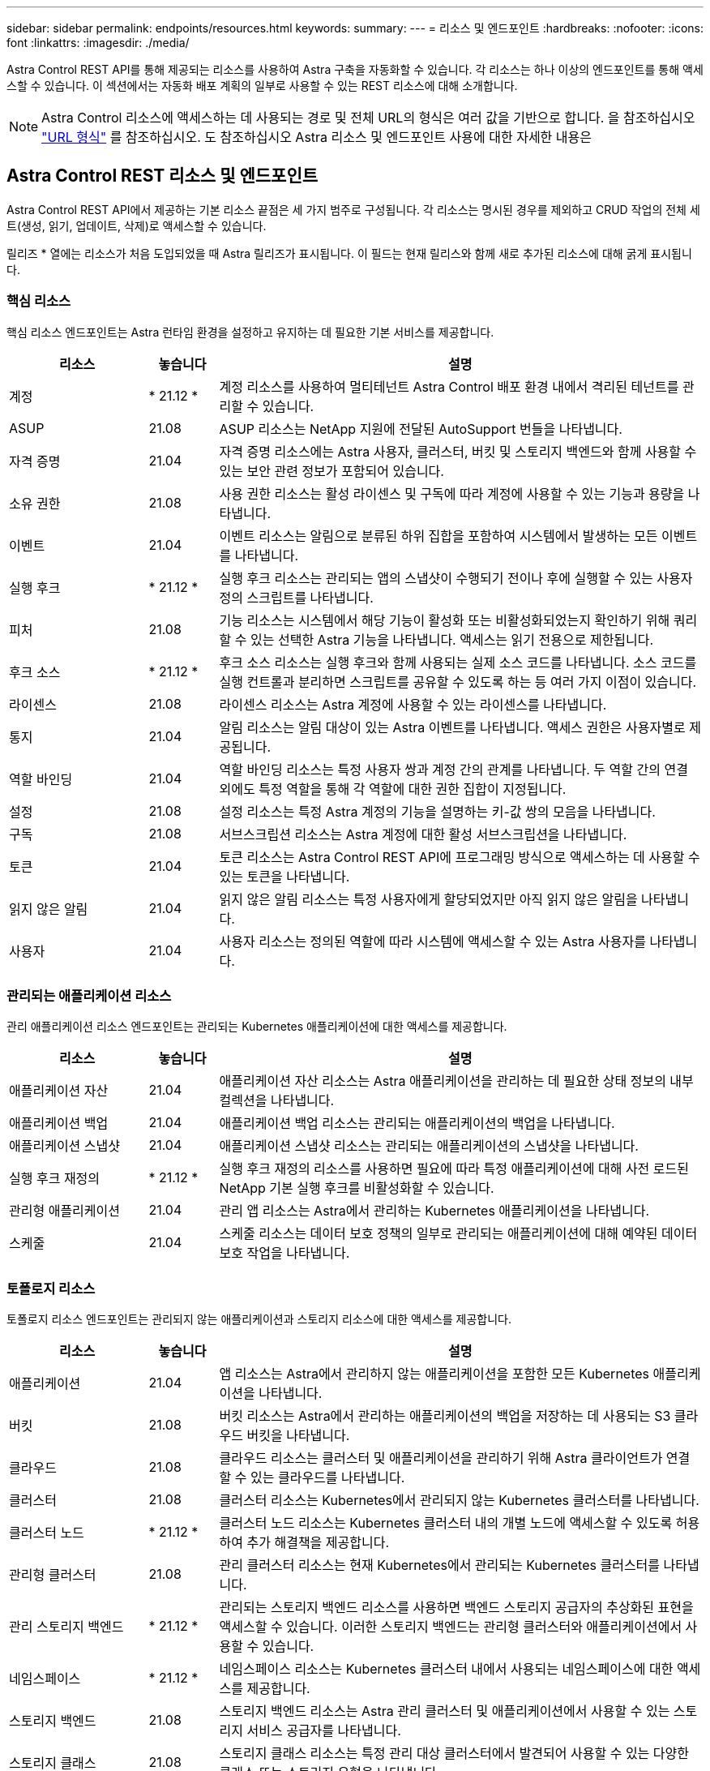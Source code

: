 ---
sidebar: sidebar 
permalink: endpoints/resources.html 
keywords:  
summary:  
---
= 리소스 및 엔드포인트
:hardbreaks:
:nofooter: 
:icons: font
:linkattrs: 
:imagesdir: ./media/


[role="lead"]
Astra Control REST API를 통해 제공되는 리소스를 사용하여 Astra 구축을 자동화할 수 있습니다. 각 리소스는 하나 이상의 엔드포인트를 통해 액세스할 수 있습니다. 이 섹션에서는 자동화 배포 계획의 일부로 사용할 수 있는 REST 리소스에 대해 소개합니다.


NOTE: Astra Control 리소스에 액세스하는 데 사용되는 경로 및 전체 URL의 형식은 여러 값을 기반으로 합니다. 을 참조하십시오 link:../rest-core/url_format.html["URL 형식"] 를 참조하십시오. 도 참조하십시오  Astra 리소스 및 엔드포인트 사용에 대한 자세한 내용은



== Astra Control REST 리소스 및 엔드포인트

Astra Control REST API에서 제공하는 기본 리소스 끝점은 세 가지 범주로 구성됩니다. 각 리소스는 명시된 경우를 제외하고 CRUD 작업의 전체 세트(생성, 읽기, 업데이트, 삭제)로 액세스할 수 있습니다.

릴리즈 * 열에는 리소스가 처음 도입되었을 때 Astra 릴리즈가 표시됩니다. 이 필드는 현재 릴리스와 함께 새로 추가된 리소스에 대해 굵게 표시됩니다.



=== 핵심 리소스

핵심 리소스 엔드포인트는 Astra 런타임 환경을 설정하고 유지하는 데 필요한 기본 서비스를 제공합니다.

[cols="20,10,70"]
|===
| 리소스 | 놓습니다 | 설명 


| 계정 | * 21.12 * | 계정 리소스를 사용하여 멀티테넌트 Astra Control 배포 환경 내에서 격리된 테넌트를 관리할 수 있습니다. 


| ASUP | 21.08 | ASUP 리소스는 NetApp 지원에 전달된 AutoSupport 번들을 나타냅니다. 


| 자격 증명 | 21.04 | 자격 증명 리소스에는 Astra 사용자, 클러스터, 버킷 및 스토리지 백엔드와 함께 사용할 수 있는 보안 관련 정보가 포함되어 있습니다. 


| 소유 권한 | 21.08 | 사용 권한 리소스는 활성 라이센스 및 구독에 따라 계정에 사용할 수 있는 기능과 용량을 나타냅니다. 


| 이벤트 | 21.04 | 이벤트 리소스는 알림으로 분류된 하위 집합을 포함하여 시스템에서 발생하는 모든 이벤트를 나타냅니다. 


| 실행 후크 | * 21.12 * | 실행 후크 리소스는 관리되는 앱의 스냅샷이 수행되기 전이나 후에 실행할 수 있는 사용자 정의 스크립트를 나타냅니다. 


| 피처 | 21.08 | 기능 리소스는 시스템에서 해당 기능이 활성화 또는 비활성화되었는지 확인하기 위해 쿼리할 수 있는 선택한 Astra 기능을 나타냅니다. 액세스는 읽기 전용으로 제한됩니다. 


| 후크 소스 | * 21.12 * | 후크 소스 리소스는 실행 후크와 함께 사용되는 실제 소스 코드를 나타냅니다. 소스 코드를 실행 컨트롤과 분리하면 스크립트를 공유할 수 있도록 하는 등 여러 가지 이점이 있습니다. 


| 라이센스 | 21.08 | 라이센스 리소스는 Astra 계정에 사용할 수 있는 라이센스를 나타냅니다. 


| 통지 | 21.04 | 알림 리소스는 알림 대상이 있는 Astra 이벤트를 나타냅니다. 액세스 권한은 사용자별로 제공됩니다. 


| 역할 바인딩 | 21.04 | 역할 바인딩 리소스는 특정 사용자 쌍과 계정 간의 관계를 나타냅니다. 두 역할 간의 연결 외에도 특정 역할을 통해 각 역할에 대한 권한 집합이 지정됩니다. 


| 설정 | 21.08 | 설정 리소스는 특정 Astra 계정의 기능을 설명하는 키-값 쌍의 모음을 나타냅니다. 


| 구독 | 21.08 | 서브스크립션 리소스는 Astra 계정에 대한 활성 서브스크립션을 나타냅니다. 


| 토큰 | 21.04 | 토큰 리소스는 Astra Control REST API에 프로그래밍 방식으로 액세스하는 데 사용할 수 있는 토큰을 나타냅니다. 


| 읽지 않은 알림 | 21.04 | 읽지 않은 알림 리소스는 특정 사용자에게 할당되었지만 아직 읽지 않은 알림을 나타냅니다. 


| 사용자 | 21.04 | 사용자 리소스는 정의된 역할에 따라 시스템에 액세스할 수 있는 Astra 사용자를 나타냅니다. 
|===


=== 관리되는 애플리케이션 리소스

관리 애플리케이션 리소스 엔드포인트는 관리되는 Kubernetes 애플리케이션에 대한 액세스를 제공합니다.

[cols="20,10,70"]
|===
| 리소스 | 놓습니다 | 설명 


| 애플리케이션 자산 | 21.04 | 애플리케이션 자산 리소스는 Astra 애플리케이션을 관리하는 데 필요한 상태 정보의 내부 컬렉션을 나타냅니다. 


| 애플리케이션 백업 | 21.04 | 애플리케이션 백업 리소스는 관리되는 애플리케이션의 백업을 나타냅니다. 


| 애플리케이션 스냅샷 | 21.04 | 애플리케이션 스냅샷 리소스는 관리되는 애플리케이션의 스냅샷을 나타냅니다. 


| 실행 후크 재정의 | * 21.12 * | 실행 후크 재정의 리소스를 사용하면 필요에 따라 특정 애플리케이션에 대해 사전 로드된 NetApp 기본 실행 후크를 비활성화할 수 있습니다. 


| 관리형 애플리케이션 | 21.04 | 관리 앱 리소스는 Astra에서 관리하는 Kubernetes 애플리케이션을 나타냅니다. 


| 스케줄 | 21.04 | 스케줄 리소스는 데이터 보호 정책의 일부로 관리되는 애플리케이션에 대해 예약된 데이터 보호 작업을 나타냅니다. 
|===


=== 토폴로지 리소스

토폴로지 리소스 엔드포인트는 관리되지 않는 애플리케이션과 스토리지 리소스에 대한 액세스를 제공합니다.

[cols="20,10,70"]
|===
| 리소스 | 놓습니다 | 설명 


| 애플리케이션 | 21.04 | 앱 리소스는 Astra에서 관리하지 않는 애플리케이션을 포함한 모든 Kubernetes 애플리케이션을 나타냅니다. 


| 버킷 | 21.08 | 버킷 리소스는 Astra에서 관리하는 애플리케이션의 백업을 저장하는 데 사용되는 S3 클라우드 버킷을 나타냅니다. 


| 클라우드 | 21.08 | 클라우드 리소스는 클러스터 및 애플리케이션을 관리하기 위해 Astra 클라이언트가 연결할 수 있는 클라우드를 나타냅니다. 


| 클러스터 | 21.08 | 클러스터 리소스는 Kubernetes에서 관리되지 않는 Kubernetes 클러스터를 나타냅니다. 


| 클러스터 노드 | * 21.12 * | 클러스터 노드 리소스는 Kubernetes 클러스터 내의 개별 노드에 액세스할 수 있도록 허용하여 추가 해결책을 제공합니다. 


| 관리형 클러스터 | 21.08 | 관리 클러스터 리소스는 현재 Kubernetes에서 관리되는 Kubernetes 클러스터를 나타냅니다. 


| 관리 스토리지 백엔드 | * 21.12 * | 관리되는 스토리지 백엔드 리소스를 사용하면 백엔드 스토리지 공급자의 추상화된 표현을 액세스할 수 있습니다. 이러한 스토리지 백엔드는 관리형 클러스터와 애플리케이션에서 사용할 수 있습니다. 


| 네임스페이스 | * 21.12 * | 네임스페이스 리소스는 Kubernetes 클러스터 내에서 사용되는 네임스페이스에 대한 액세스를 제공합니다. 


| 스토리지 백엔드 | 21.08 | 스토리지 백엔드 리소스는 Astra 관리 클러스터 및 애플리케이션에서 사용할 수 있는 스토리지 서비스 공급자를 나타냅니다. 


| 스토리지 클래스 | 21.08 | 스토리지 클래스 리소스는 특정 관리 대상 클러스터에서 발견되어 사용할 수 있는 다양한 클래스 또는 스토리지 유형을 나타냅니다. 


| 저장 장치 | * 21.12 * | 스토리지 디바이스 리소스는 ADS(Astra Data Store) 유형 스토리지 백엔드에 대한 특정 스토리지 노드와 연결된 디스크에 대한 액세스를 제공합니다. ADS 스토리지 백엔드는 Kubernetes 클러스터로 구축됩니다. 


| 스토리지 노드 | * 21.12 * | 스토리지 노드 리소스는 ADS 클러스터의 일부인 노드를 나타냅니다. 


| 볼륨 | 21.04 | 볼륨 리소스는 관리 애플리케이션과 관련된 Kubernetes 스토리지 볼륨을 나타냅니다. 
|===


== 추가 리소스 및 엔드포인트

Astra 구축을 지원하는 데 사용할 수 있는 몇 가지 추가 리소스와 엔드포인트가 있습니다.


NOTE: 이러한 리소스 및 엔드포인트는 현재 Astra Control REST API 참조 설명서에 포함되어 있지 않습니다.

OpenAPI를 참조하십시오:: OpenAPI 엔드포인트는 현재 OpenAPI JSON 문서 및 기타 관련 리소스에 대한 액세스를 제공합니다.
OpenMetrics:: OpenMetrics 엔드포인트는 OpenMetrics 리소스를 통해 계정 메트릭에 액세스할 수 있도록 합니다. Astra Control Center 배포 모델을 통해 지원을 받을 수 있습니다.

